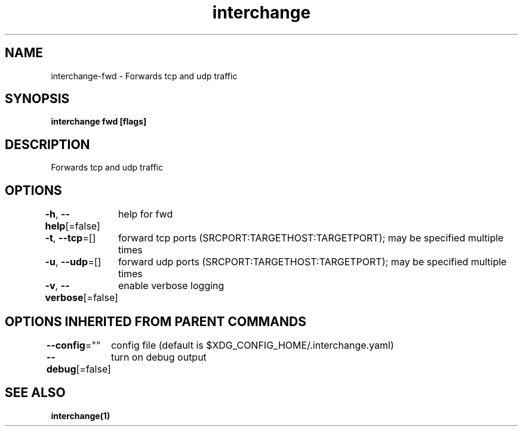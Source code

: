 .nh
.TH "interchange" "1" "Oct 2021" "" ""

.SH NAME
.PP
interchange\-fwd \- Forwards tcp and udp traffic


.SH SYNOPSIS
.PP
\fBinterchange fwd [flags]\fP


.SH DESCRIPTION
.PP
Forwards tcp and udp traffic


.SH OPTIONS
.PP
\fB\-h\fP, \fB\-\-help\fP[=false]
	help for fwd

.PP
\fB\-t\fP, \fB\-\-tcp\fP=[]
	forward tcp ports (SRCPORT:TARGETHOST:TARGETPORT); may be specified multiple times

.PP
\fB\-u\fP, \fB\-\-udp\fP=[]
	forward udp ports (SRCPORT:TARGETHOST:TARGETPORT); may be specified multiple times

.PP
\fB\-v\fP, \fB\-\-verbose\fP[=false]
	enable verbose logging


.SH OPTIONS INHERITED FROM PARENT COMMANDS
.PP
\fB\-\-config\fP=""
	config file (default is $XDG\_CONFIG\_HOME/.interchange.yaml)

.PP
\fB\-\-debug\fP[=false]
	turn on debug output


.SH SEE ALSO
.PP
\fBinterchange(1)\fP
